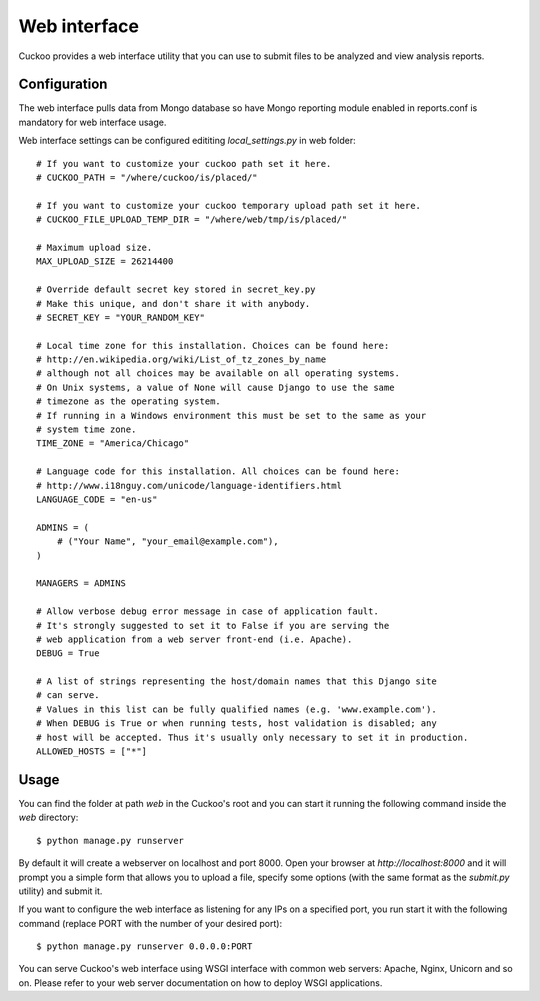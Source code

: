 =============
Web interface
=============

Cuckoo provides a web interface utility that you can use to submit files to
be analyzed and view analysis reports.

Configuration
=============

The web interface pulls data from Mongo database so have Mongo reporting module
enabled in reports.conf is mandatory for web interface usage.

Web interface settings can be configured edititing *local_settings.py* in web folder::

    # If you want to customize your cuckoo path set it here.
    # CUCKOO_PATH = "/where/cuckoo/is/placed/"

    # If you want to customize your cuckoo temporary upload path set it here.
    # CUCKOO_FILE_UPLOAD_TEMP_DIR = "/where/web/tmp/is/placed/"

    # Maximum upload size.
    MAX_UPLOAD_SIZE = 26214400

    # Override default secret key stored in secret_key.py
    # Make this unique, and don't share it with anybody.
    # SECRET_KEY = "YOUR_RANDOM_KEY"

    # Local time zone for this installation. Choices can be found here:
    # http://en.wikipedia.org/wiki/List_of_tz_zones_by_name
    # although not all choices may be available on all operating systems.
    # On Unix systems, a value of None will cause Django to use the same
    # timezone as the operating system.
    # If running in a Windows environment this must be set to the same as your
    # system time zone.
    TIME_ZONE = "America/Chicago"

    # Language code for this installation. All choices can be found here:
    # http://www.i18nguy.com/unicode/language-identifiers.html
    LANGUAGE_CODE = "en-us"

    ADMINS = (
        # ("Your Name", "your_email@example.com"),
    )

    MANAGERS = ADMINS

    # Allow verbose debug error message in case of application fault.
    # It's strongly suggested to set it to False if you are serving the
    # web application from a web server front-end (i.e. Apache).
    DEBUG = True

    # A list of strings representing the host/domain names that this Django site
    # can serve.
    # Values in this list can be fully qualified names (e.g. 'www.example.com').
    # When DEBUG is True or when running tests, host validation is disabled; any
    # host will be accepted. Thus it's usually only necessary to set it in production.
    ALLOWED_HOSTS = ["*"]

Usage
=====

You can find the folder at path *web* in the Cuckoo's root and you can start it running
the following command inside the *web* directory::

    $ python manage.py runserver

By default it will create a webserver on localhost and port 8000. Open your
browser at *http://localhost:8000* and it will prompt you a simple form that
allows you to upload a file, specify some options (with the same format as
the *submit.py* utility) and submit it.

If you want to configure the web interface as listening for any IPs on a
specified port, you run start it with the following command (replace PORT
with the number of your desired port)::

    $ python manage.py runserver 0.0.0.0:PORT

You can serve Cuckoo's web interface using WSGI interface with common web servers:
Apache, Nginx, Unicorn and so on.
Please refer to your web server documentation on how to deploy WSGI applications.